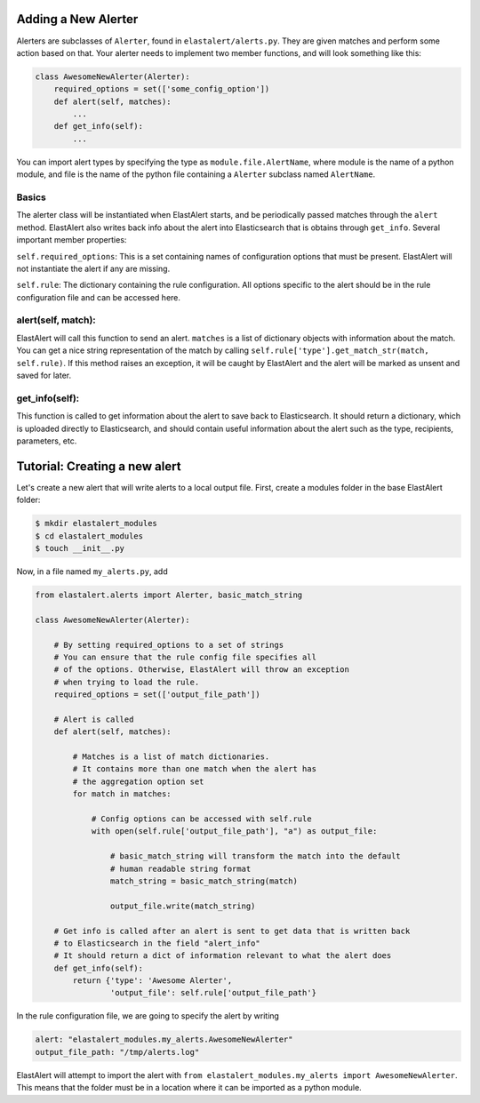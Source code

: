 .. _writingalerts:

Adding a New Alerter
=====================

Alerters are subclasses of ``Alerter``, found in ``elastalert/alerts.py``. They are given matches
and perform some action based on that. Your alerter needs to implement two member functions, and will look
something like this:

.. code-block:: python

    class AwesomeNewAlerter(Alerter):
        required_options = set(['some_config_option'])
        def alert(self, matches):
            ...
        def get_info(self):
            ...

You can import alert types by specifying the type as ``module.file.AlertName``, where module is the name of a python module, 
and file is the name of the python file containing a ``Alerter`` subclass named ``AlertName``.

Basics
-------

The alerter class will be instantiated when ElastAlert starts, and be periodically passed
matches through the ``alert`` method. ElastAlert also writes back info about the alert into
Elasticsearch that is obtains through ``get_info``. Several important member properties:

``self.required_options``: This is a set containing names of configuration options that must be
present. ElastAlert will not instantiate the alert if any are missing.

``self.rule``: The dictionary containing the rule configuration. All options specific to the alert
should be in the rule configuration file and can be accessed here.

alert(self, match):
-------------------

ElastAlert will call this function to send an alert. ``matches`` is a list of dictionary objects with
information about the match. You can get a nice string representation of the match by calling 
``self.rule['type'].get_match_str(match, self.rule)``. If this method raises an exception, it will
be caught by ElastAlert and the alert will be marked as unsent and saved for later.

get_info(self):
---------------

This function is called to get information about the alert to save back to Elasticsearch. It should
return a dictionary, which is uploaded directly to Elasticsearch, and should contain useful information
about the alert such as the type, recipients, parameters, etc.

Tutorial: Creating a new alert
==============================

Let's create a new alert that will write alerts to a local output file. First,
create a modules folder in the base ElastAlert folder:

.. code-block:: console

    $ mkdir elastalert_modules
    $ cd elastalert_modules
    $ touch __init__.py

Now, in a file named ``my_alerts.py``, add

.. code-block:: python

    from elastalert.alerts import Alerter, basic_match_string

    class AwesomeNewAlerter(Alerter):

        # By setting required_options to a set of strings
        # You can ensure that the rule config file specifies all
        # of the options. Otherwise, ElastAlert will throw an exception 
        # when trying to load the rule.
        required_options = set(['output_file_path'])

        # Alert is called 
        def alert(self, matches):

            # Matches is a list of match dictionaries.
            # It contains more than one match when the alert has
            # the aggregation option set
            for match in matches:

                # Config options can be accessed with self.rule
                with open(self.rule['output_file_path'], "a") as output_file:
                    
                    # basic_match_string will transform the match into the default
                    # human readable string format
                    match_string = basic_match_string(match)
                    
                    output_file.write(match_string)

        # Get info is called after an alert is sent to get data that is written back
        # to Elasticsearch in the field "alert_info"
        # It should return a dict of information relevant to what the alert does
        def get_info(self):
            return {'type': 'Awesome Alerter',
                    'output_file': self.rule['output_file_path'}


In the rule configuration file, we are going to specify the alert by writing

.. code-block:: yaml

    alert: "elastalert_modules.my_alerts.AwesomeNewAlerter"
    output_file_path: "/tmp/alerts.log"

ElastAlert will attempt to import the alert with ``from elastalert_modules.my_alerts import AwesomeNewAlerter``.
This means that the folder must be in a location where it can be imported as a python module.

                    

                    


